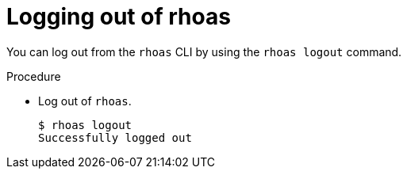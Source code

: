 [id='proc-logging-out-rhoas_{context}']
= Logging out of rhoas
:imagesdir: ../_images

[role="_abstract"]
You can log out from the `rhoas` CLI by using the `rhoas logout` command.

.Procedure

* Log out of `rhoas`.
+
[source,shell]
-----
$ rhoas logout
Successfully logged out
-----
